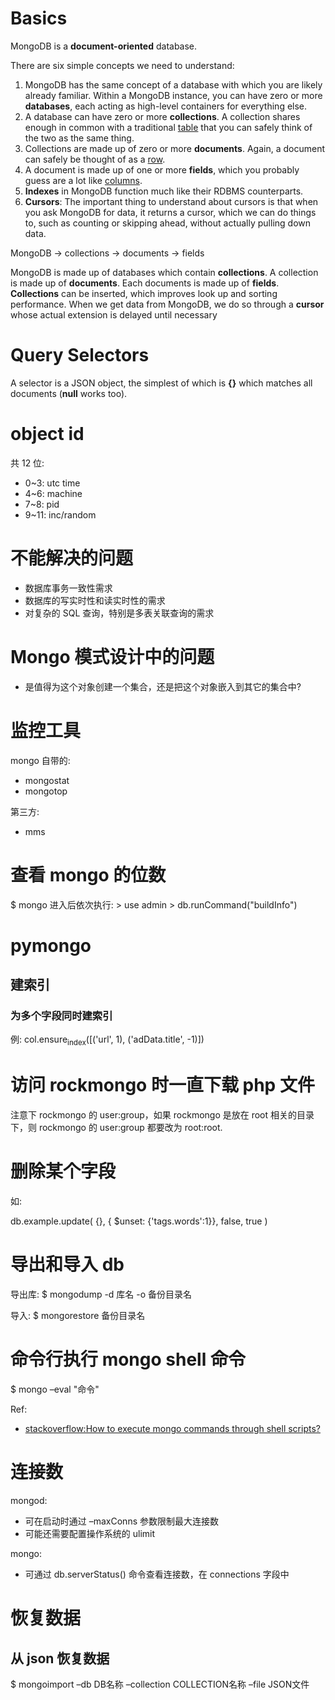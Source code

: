 * Basics
  MongoDB is a *document-oriented* database.

  There are six simple concepts we need to understand:
  1) MongoDB has the same concept of a database with which you are likely
     already familiar.
	 Within a MongoDB instance, you can have zero or more *databases*, each
     acting as high-level containers for everything else.
  2) A database can have zero or more *collections*. A collection shares enough
     in common with a traditional _table_ that you can safely think of the two
     as the same thing.
  3) Collections are made up of zero or more *documents*. Again, a document can
     safely be thought of as a _row_.
  4) A document is made up of one or more *fields*, which you probably guess
     are a lot like _columns_.
  5) *Indexes* in MongoDB function much like their RDBMS counterparts.
  6) *Cursors*: The important thing to understand about cursors is that when
     you ask MongoDB for data, it returns a cursor, which we can do things to,
     such as counting or skipping ahead, without actually pulling down data.

  MongoDB -> collections -> documents -> fields

  MongoDB is made up of databases which contain *collections*. A collection is
  made up of *documents*. Each documents is made up of *fields*. *Collections*
  can be inserted, which improves look up and sorting performance. When we get
  data from MongoDB, we do so through a *cursor* whose actual extension is
  delayed until necessary
* Query Selectors
  A selector is a JSON object, the simplest of which is *{}* which matches all
  documents (*null* works too).
* object id
  共 12 位:
  + 0~3: utc time
  + 4~6: machine
  + 7~8: pid
  + 9~11: inc/random
* 不能解决的问题
  + 数据库事务一致性需求
  + 数据库的写实时性和读实时性的需求
  + 对复杂的 SQL 查询，特别是多表关联查询的需求
* Mongo 模式设计中的问题
  + 是值得为这个对象创建一个集合，还是把这个对象嵌入到其它的集合中?
* 监控工具
  mongo 自带的:
  + mongostat
  + mongotop
	
  第三方:
  + mms
* 查看 mongo 的位数
  $ mongo
  进入后依次执行:
  > use admin
  > db.runCommand("buildInfo")
* pymongo
** 建索引
*** 为多个字段同时建索引
	例:
	col.ensure_index([('url', 1), ('adData.title', -1)])
* 访问 rockmongo 时一直下载 php 文件
  注意下 rockmongo 的 user:group，如果 rockmongo 是放在 root 相关的目录下，则
  rockmongo 的 user:group 都要改为 root:root.
* 删除某个字段
  如:

  db.example.update(
    {},
    { $unset: {'tags.words':1}},
    false, true
  )
* 导出和导入 db
  导出库:
  $ mongodump -d 库名 -o 备份目录名
  
  导入:
  $ mongorestore 备份目录名 
* 命令行执行 mongo shell 命令
  $ mongo --eval "命令"

  Ref:
  +
    [[http://stackoverflow.com/questions/4837673/how-to-execute-mongo-commands-through-shell-scripts][stackoverflow:How to execute mongo commands through shell scripts?]]
* 连接数
  mongod:
  + 可在启动时通过 --maxConns 参数限制最大连接数
  + 可能还需要配置操作系统的 ulimit

  mongo:
  + 可通过 db.serverStatus() 命令查看连接数，在 connections 字段中
* 恢复数据
** 从 json 恢复数据
   $ mongoimport --db DB名称 --collection COLLECTION名称 --file JSON文件
